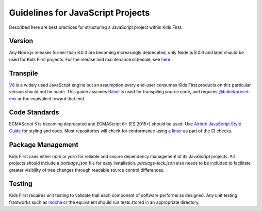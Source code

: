 Guidelines for JavaScript Projects
==============================

Described here are best practices for structuring a JavaScript project within Kids First.

Version
-------

Any Node.js releases former than 8.0.0 are becoming increasingly deprecated, only Node.js 8.0.0 and later should be used for Kids First projects. 
For the release and maintenance schedule, see `here <https://github.com/nodejs/Release>`_.

Transpile
---------

`V8 <https://v8.dev/>`_ is a widely used JavaScript engine but an assumption every end-user consumes Kids First products on this particular version should not be made.
This guide assumes `Babel <https://babeljs.io/>`_ is used for transpiling source code, and requires `@babel/preset-env <https://github.com/babel/babel/tree/master/packages/babel-preset-env>`_ or the equivalent toward that end.

Code Standards
--------------

ECMAScript 5 is becoming deprecated and ECMAScript 6+ (ES 2015+) should be used.
Use `Airbnb JavaScript Style Guide <https://github.com/airbnb/javascript>`_ for styling and code.
Most repositories will check for conformance using a `linter <https://www.npmjs.com/package/eslint-config-airbnb>`_ as part of the CI checks.

Package Management
------------------

Kids First uses either `npm` or `yarn` for reliable and secure dependency management of its JavaScript projects.
All projects should include a `package.json` file for easy installation.
`package-lock.json` also needs to be included to facilitate greater visibility of tree changes through readable source control differences.

Testing
-------

Kids First requires unit testing to validate that each component of software performs as designed.
Any unit testing framworks such as `mocha <https://www.npmjs.com/package/mocha>`_ or the equivalent should run tests stored in an appropriate directory.
